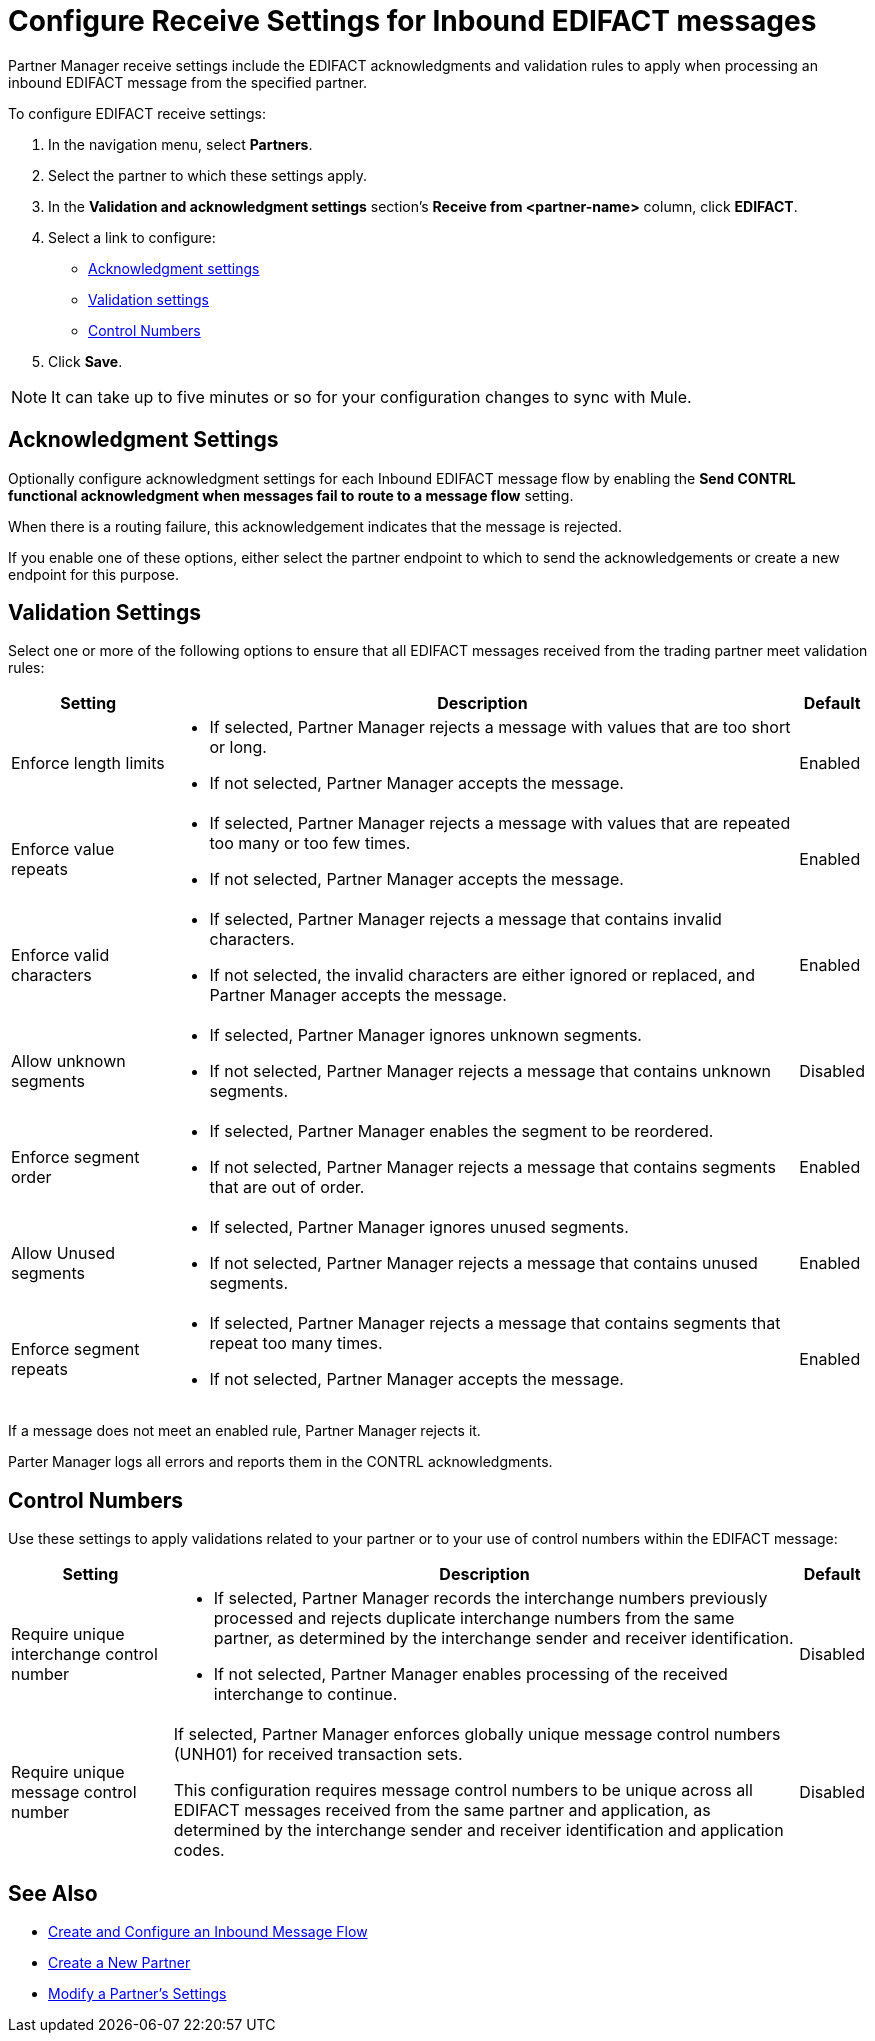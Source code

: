 = Configure Receive Settings for Inbound EDIFACT messages

Partner Manager receive settings include the EDIFACT acknowledgments and validation rules to apply when processing an inbound EDIFACT message from the specified partner.

To configure EDIFACT receive settings:

. In the navigation menu, select *Partners*.
. Select the partner to which these settings apply.
. In the *Validation and acknowledgment settings* section's *Receive from <partner-name>* column, click *EDIFACT*.
. Select a link to configure:
* <<ack-settings,Acknowledgment settings>>
* <<validation-settings,Validation settings>>
* <<control-numbers,Control Numbers>>
. Click *Save*.

[NOTE]
It can take up to five minutes or so for your configuration changes to sync with Mule.

[[ack-settings]]
== Acknowledgment Settings

Optionally configure acknowledgment settings for each Inbound EDIFACT message flow by enabling the *Send CONTRL functional acknowledgment when messages fail to route to a message flow* setting.

When there is a routing failure, this acknowledgement indicates that the message is rejected.

If you enable one of these options, either select the partner endpoint to which to send the acknowledgements or create a new endpoint for this purpose.

== Validation Settings

Select one or more of the following options to ensure that all EDIFACT messages received from the trading partner meet validation rules:

[%header%autowidth.spread]
|===
|Setting |Description |Default

|Enforce length limits
a|
* If selected, Partner Manager rejects a message with values that are too short or long.
* If not selected, Partner Manager accepts the message.
|Enabled
|Enforce value repeats
a|
* If selected, Partner Manager rejects a message with values that are repeated too many or too few times.
* If not selected, Partner Manager accepts the message.
|Enabled
|Enforce valid characters
a| * If selected, Partner Manager rejects a message that contains invalid characters.
* If not selected, the invalid characters are either ignored or replaced, and Partner Manager accepts the message.
|Enabled
| Allow unknown segments
a|
* If selected, Partner Manager ignores unknown segments.
* If not selected, Partner Manager rejects a message that contains unknown segments.
|Disabled
|Enforce segment order
a| * If selected, Partner Manager enables the segment to be reordered.
* If not selected, Partner Manager rejects a message that contains segments that are out of order.
|Enabled
|Allow Unused segments
a|* If selected, Partner Manager ignores unused segments.
* If not selected, Partner Manager rejects a message that contains unused segments.
|Enabled
|Enforce segment repeats
a|* If selected, Partner Manager rejects a message that contains segments that repeat too many times.
* If not selected, Partner Manager accepts the message.
|Enabled
|===

If a message does not meet an enabled rule, Partner Manager rejects it.

Parter Manager logs all  errors and reports them in the CONTRL acknowledgments.

[[control-numbers]]
== Control Numbers

Use these settings to apply validations related to your partner or to your use of control numbers within the EDIFACT message:

[%header%autowidth.spread]
|===
|Setting |Description |Default

|Require unique interchange control number
a| * If selected, Partner Manager records the interchange numbers previously processed and rejects duplicate interchange numbers from the same partner, as determined by the interchange sender and receiver identification.
* If not selected, Partner Manager enables processing of the received interchange to continue.
|Disabled

|Require unique message control number
a| If selected, Partner Manager enforces globally unique message control numbers (UNH01) for received transaction sets.

This configuration requires message control numbers to be unique across all EDIFACT messages received from the same partner and application, as determined by the interchange sender and receiver identification and application codes.
| Disabled
|===

== See Also

* xref:create-inbound-message-flow.adoc[Create and Configure an Inbound Message Flow]
* xref:create-partner.adoc[Create a New Partner]
* xref:modify-partner-settings.adoc[Modify a Partner's Settings]
